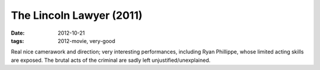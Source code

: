 The Lincoln Lawyer (2011)
=========================

:date: 2012-10-21
:tags: 2012-movie, very-good



Real nice camerawork and direction; very interesting performances,
including Ryan Phillippe, whose limited acting skills are exposed. The
brutal acts of the criminal are sadly left unjustified/unexplained.
